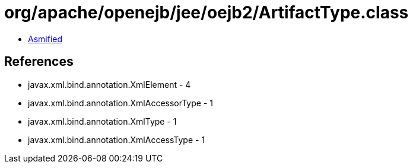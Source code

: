 = org/apache/openejb/jee/oejb2/ArtifactType.class

 - link:ArtifactType-asmified.java[Asmified]

== References

 - javax.xml.bind.annotation.XmlElement - 4
 - javax.xml.bind.annotation.XmlAccessorType - 1
 - javax.xml.bind.annotation.XmlType - 1
 - javax.xml.bind.annotation.XmlAccessType - 1
